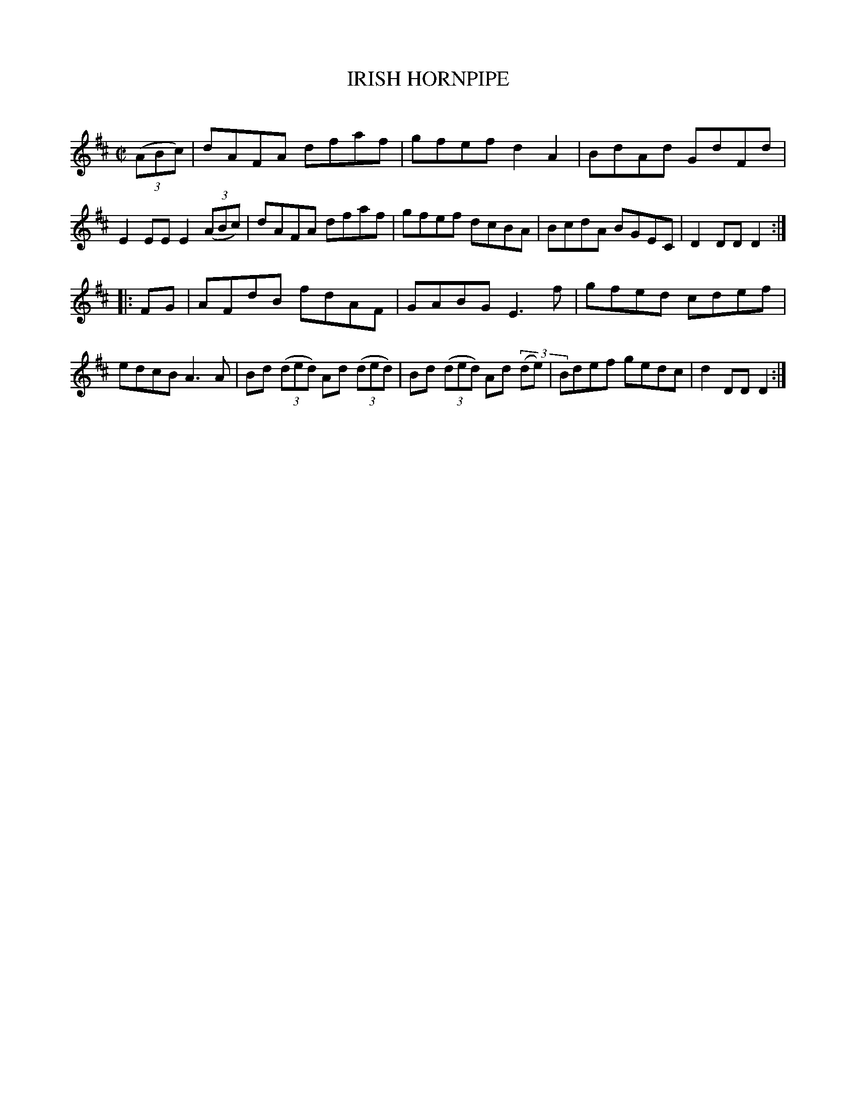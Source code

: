 X: 10651
T: IRISH HORNPIPE
C:
%R: hornpipe, reel
B: Elias Howe "The Musician's Companion" Part 1 1842 p.65 #1
S: http://imslp.org/wiki/The_Musician's_Companion_(Howe,_Elias)
Z: 2015 John Chambers <jc:trillian.mit.edu>
M: C|
L: 1/8
K: D
% - - - - - - - - - - - - - - - - - - - - - - - - -
(3(ABc) |\
dAFA dfaf | gfef d2A2 | BdAd GdFd | E2EE E2 (3(ABc) |\
dAFA dfaf | gfef dcBA | BcdA BGEC | D2DD D2 :|
|: FG |\
AFdB fdAF | GABG E3f | gfed cdef | edcB A3A |\
Bd (3(ded) Ad (3(ded) | Bd (3(ded) Ad (3(de) | Bdef gedc | d2DD D2 :|
% - - - - - - - - - - - - - - - - - - - - - - - - -
